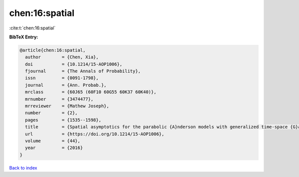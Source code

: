 chen:16:spatial
===============

:cite:t:`chen:16:spatial`

**BibTeX Entry:**

.. code-block:: bibtex

   @article{chen:16:spatial,
     author        = {Chen, Xia},
     doi           = {10.1214/15-AOP1006},
     fjournal      = {The Annals of Probability},
     issn          = {0091-1798},
     journal       = {Ann. Probab.},
     mrclass       = {60J65 (60F10 60G55 60K37 60K40)},
     mrnumber      = {3474477},
     mrreviewer    = {Mathew Joseph},
     number        = {2},
     pages         = {1535--1598},
     title         = {Spatial asymptotics for the parabolic {A}nderson models with generalized time-space {G}aussian noise},
     url           = {https://doi.org/10.1214/15-AOP1006},
     volume        = {44},
     year          = {2016}
   }

`Back to index <../By-Cite-Keys.html>`_
